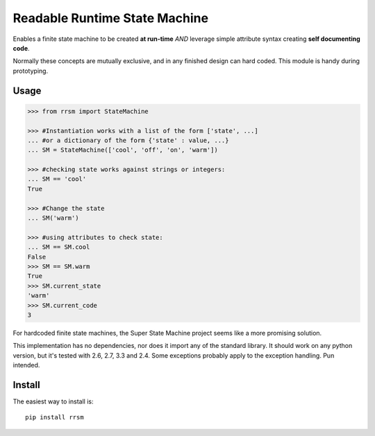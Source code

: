 ==============================
Readable Runtime State Machine
==============================

.. image:: https://travis-ci.org/jnmclarty/rrsm.svg?branch=master
    :target: https://travis-ci.org/jnmclarty/rrsm
    
.. image:: https://coveralls.io/repos/jnmclarty/rrsm/badge.svg 
    :target: https://coveralls.io/r/jnmclarty/rrsm

Enables a finite state machine to be created **at run-time** *AND* leverage simple attribute syntax creating **self documenting code**.

Normally these concepts are mutually exclusive, and in any finished design can hard coded.  This module is handy during prototyping.

Usage
=====

.. code:: python

    >>> from rrsm import StateMachine
    
    >>> #Instantiation works with a list of the form ['state', ...] 
    ... #or a dictionary of the form {'state' : value, ...}
    ... SM = StateMachine(['cool', 'off', 'on', 'warm'])   

    >>> #checking state works against strings or integers:
    ... SM == 'cool'
    True
    
    >>> #Change the state
    ... SM('warm')
    
    >>> #using attributes to check state:
    ... SM == SM.cool
    False
    >>> SM == SM.warm
    True
    >>> SM.current_state
    'warm'
    >>> SM.current_code
    3
     
For hardcoded finite state machines, the Super State Machine project seems like a more promising solution.

This implementation has no dependencies, nor does it import any of the standard library. It should work on any python version, but it's tested with 2.6, 2.7, 3.3 and 2.4. Some exceptions probably apply to the exception handling.  Pun intended.

Install
=======

The easiest way to install is::

    pip install rrsm
